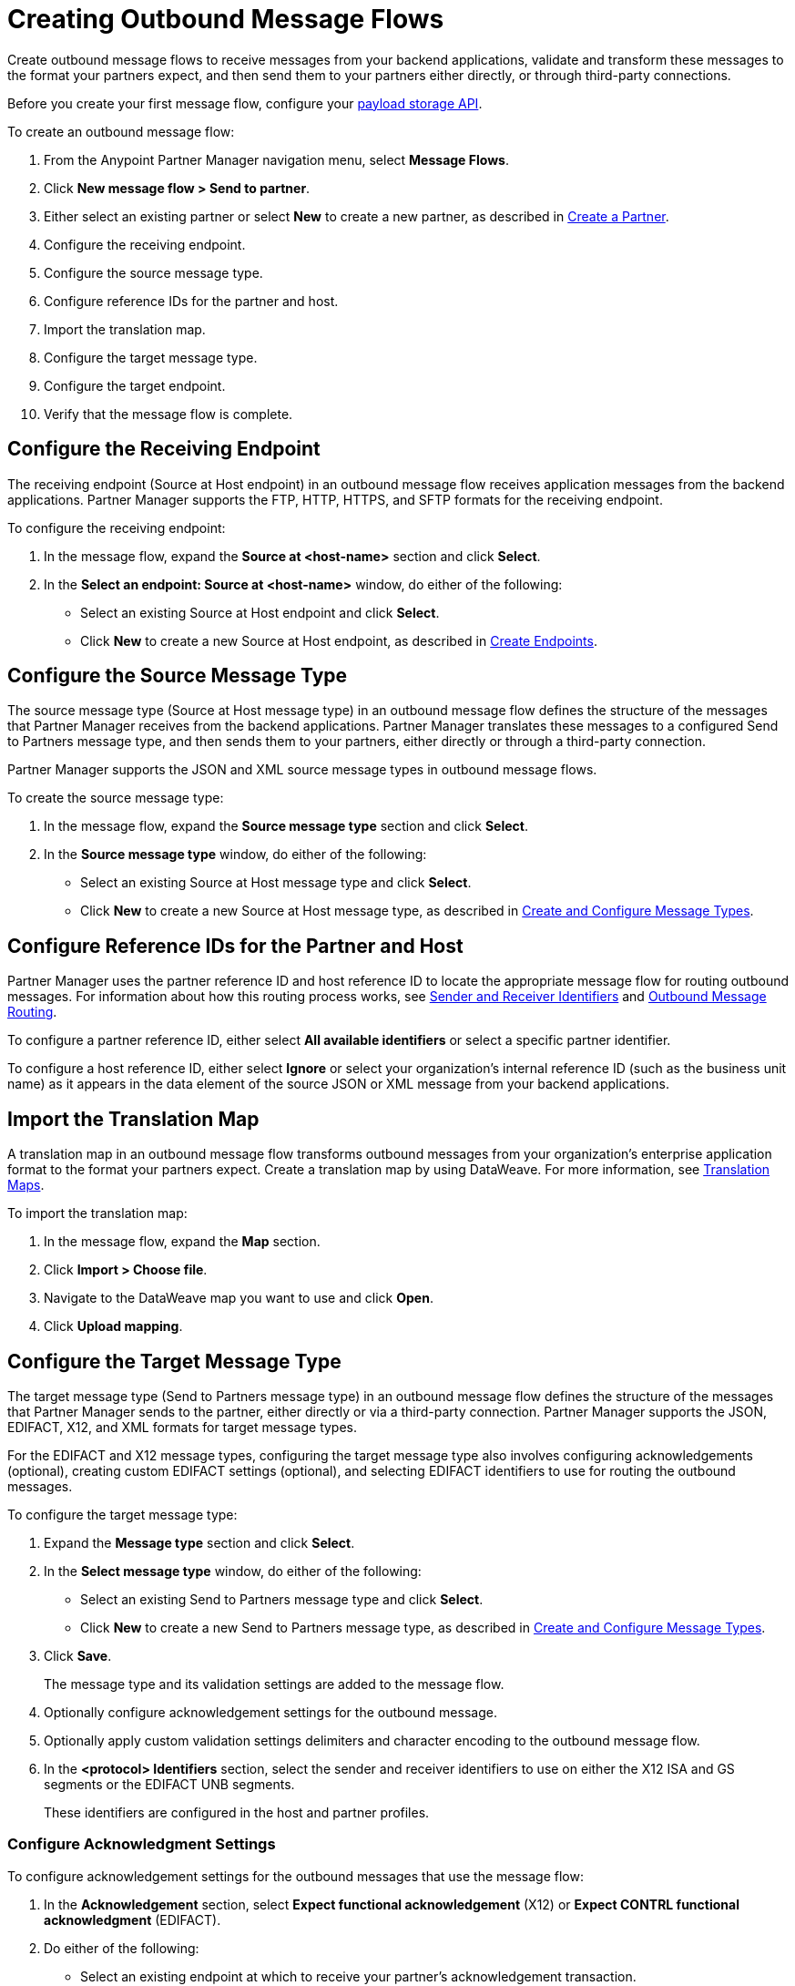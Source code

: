 = Creating Outbound Message Flows

Create outbound message flows to receive messages from your backend applications, validate and transform these messages to the format your partners expect, and then send them to your partners either directly, or through third-party connections.

Before you create your first message flow, configure your xref:setup-payload-storage-API.adoc[payload storage API].

To create an outbound message flow:

. From the Anypoint Partner Manager navigation menu, select *Message Flows*.
. Click *New message flow > Send to partner*.
. Either select an existing partner or select *New* to create a new partner, as described in xref:create-partner.adoc#[Create a Partner].
. Configure the receiving endpoint.
. Configure the source message type.
. Configure reference IDs for the partner and host.
. Import the translation map.
. Configure the target message type.
. Configure the target endpoint.
. Verify that the message flow is complete.

[[source-at-host-endpoint]]
== Configure the Receiving Endpoint

The receiving endpoint (Source at Host endpoint) in an outbound message flow receives application messages from the backend applications. Partner Manager supports the FTP, HTTP, HTTPS, and SFTP formats for the receiving endpoint.

To configure the receiving endpoint:

. In the message flow, expand the *Source at <host-name>* section and click *Select*.
. In the *Select an endpoint: Source at <host-name>* window, do either of the following:
* Select an existing Source at Host endpoint and click *Select*.
* Click *New* to create a new Source at Host endpoint, as described in xref:create-endpoint.adoc[Create Endpoints].

[[source-message-type]]
== Configure the Source Message Type

The source message type (Source at Host message type) in an outbound message flow defines the structure of the messages that Partner Manager receives from the backend applications. Partner Manager translates these messages to a configured Send to Partners message type, and then sends them to your partners, either directly or through a third-party connection.

Partner Manager supports the JSON and XML source message types in outbound message flows.

To create the source message type:

. In the message flow, expand the *Source message type* section and click *Select*.
. In the *Source message type* window, do either of the following:
* Select an existing Source at Host message type and click *Select*.
* Click *New* to create a new Source at Host message type, as described in xref:partner-manager-create-message-type[Create and Configure Message Types].

[[reference-ids]]
== Configure Reference IDs for the Partner and Host

Partner Manager uses the partner reference ID and host reference ID to locate the appropriate message flow for routing outbound messages. For information about how this routing process works, see xref:partner-manager-identifiers.adoc[Sender and Receiver Identifiers] and xref:outbound-message-routing.adoc[Outbound Message Routing].

To configure a partner reference ID, either select *All available identifiers* or select a specific partner identifier.

To configure a host reference ID, either select *Ignore* or select your organization's internal reference ID (such as the business unit name) as it appears in the data element of the source JSON or XML message from your backend applications.

[[translation-map]]
== Import the Translation Map

A translation map in an outbound message flow transforms outbound messages from your organization's enterprise application format to the format your partners expect. Create a translation map by using DataWeave. For more information, see xref:partner-manager-maps.adoc[Translation Maps].

To import the translation map:

. In the message flow, expand the *Map* section.
. Click *Import > Choose file*.
. Navigate to the DataWeave map you want to use and click *Open*.
. Click *Upload mapping*.

[[send-to-partner-message-type]]
== Configure the Target Message Type

The target message type (Send to Partners message type) in an outbound message flow defines the structure of the messages that Partner Manager sends to the partner, either directly or via a third-party connection. Partner Manager supports the JSON, EDIFACT, X12, and XML formats for target message types.

For the EDIFACT and X12 message types, configuring the target message type also involves configuring acknowledgements (optional), creating custom EDIFACT settings (optional), and selecting EDIFACT identifiers to use for routing the outbound messages.

To configure the target message type:

. Expand the *Message type* section and click *Select*.
. In the *Select message type* window, do either of the following:
* Select an existing Send to Partners message type and click *Select*.
* Click *New* to create a new Send to Partners message type, as described in xref:partner-manager-create-message-type.adoc,[Create and Configure Message Types].
. Click *Save*.
+
The message type and its validation settings are added to the message flow.
. Optionally configure acknowledgement settings for the outbound message.
. Optionally apply custom validation settings delimiters and character encoding to the outbound message flow.
. In the *<protocol> Identifiers* section, select the sender and receiver identifiers to use on either the X12 ISA and GS segments or the EDIFACT UNB segments.
+
These identifiers are configured in the host and partner profiles.

=== Configure Acknowledgment Settings

To configure acknowledgement settings for the outbound messages that use the message flow:

. In the *Acknowledgement* section, select *Expect functional acknowledgement* (X12) or *Expect CONTRL functional acknowledgment* (EDIFACT).
. Do either of the following:
* Select an existing endpoint at which to receive your partner's acknowledgement transaction.
* Click *New* to create a new endpoint, as described in xref:create-endpoint.adoc[Create Endpoints].
. In the *Mark overdue after* field, accept the default value of *24 Hours* or configure when you want the outbound transaction to be marked as overdue for an acknowledgement, according to the SLAs you have with your trading partner.

=== Optionally Apply Custom Validation Settings to EDIFACT and X12 Endpoints

By default, Partner Manager uses the EDIFACT or X12 send settings configured for the partner or third-party connection for message validation, delimiters, and character encoding.

To apply custom validation settings and delimiters to the outbound message flow, follow these steps:

. In the *EDIFACT Settings* section, select either *Custom X12 settings* or *Custom EDIFACT settings* and provide custom configuration values.
. In the *<protocol> Identifiers* section, select the sender and receiver identifiers to use on either the X12 ISA and GS segments or the EDIFACT UNB segments.
+
These identifiers are configured in the host and partner profiles.

[[send-to-partner-endpoint]]
== Configure the Target Endpoint

The Target endpoint (Send to Partners endpoint) is the target endpoint to which transformed messages are sent to partners, either directly or via third-party connections. Use a third-party-owned Send to Partners endpoint for partners that use a third-party connection.

Partner Manager supports the EDIFACT and X12 protocols for Send to Partners endpoints.

To configure the target endpoint:

. In the message flow, expand the *Send to <partner>* section and click *Select*.
. Do either of the following:
* Select an existing Send to Partners endpoint and click *Select*.
+
You can select any previously configured Send to Partners endpoints owned by the host, the partner for whom the message flow is configured, or a third-party connection.
+
* Click *New* to create a new Send to Partners endpoint, as described in xref:create-endpoint.adoc[Create Endpoints].

If you selected AS2 as the protocol and there is no certificate associated with the partner or third-party profile, import the certificate of the partner or third-party connection that owns the endpoint.

== Verify That the Message Flow Is Complete

Partner Manager dynamically validates the message flow configuration elements as you complete them and displays a green checkmark next to each of the validated elements. After you verify the configurations, you are ready to deploy the message flow.

== See Also

* xref:outbound-message-flows.adoc[Outbound Message Flows]
* xref:outbound-message-routing.adoc[Outbound Message Routing]
* xref:deploy-message-flows.adoc[Deploying and Testing Message Flows]
* xref:manage-message-flows.adoc[Modifying Message Flow Settings]

